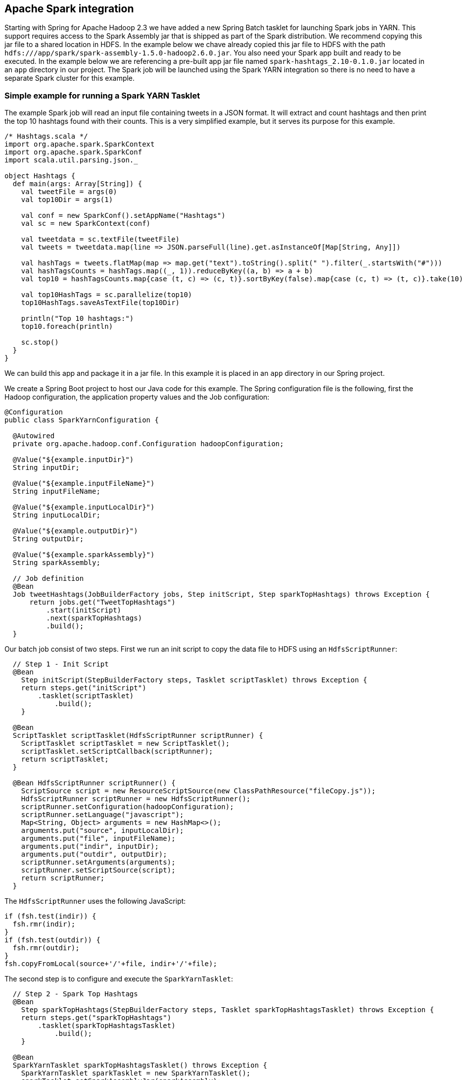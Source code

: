 [[springandhadoop-spark]]
== Apache Spark integration 

Starting with Spring for Apache Hadoop 2.3 we have added a new Spring Batch tasklet for launching Spark jobs in YARN. This support requires access to the Spark Assembly jar that is shipped as part of the Spark distribution. We recommend copying this jar file to a shared location in HDFS. In the example below we chave already copied this jar file to HDFS with the path `hdfs:///app/spark/spark-assembly-1.5.0-hadoop2.6.0.jar`. You also need your Spark app built and ready to be executed. In the example below we are referencing a pre-built app jar file named `spark-hashtags_2.10-0.1.0.jar` located in an `app` directory in our project. The Spark job will be launched using the Spark YARN integration so there is no need to have a separate Spark cluster for this example.

=== Simple example for running a Spark YARN Tasklet

The example Spark job will read an input file containing tweets in a JSON format. It will extract and count hashtags and then print the top 10 hashtags found with their counts. This is a very simplified example, but it serves its purpose for this example.

[source,scala]
----
/* Hashtags.scala */
import org.apache.spark.SparkContext
import org.apache.spark.SparkConf
import scala.util.parsing.json._

object Hashtags {
  def main(args: Array[String]) {
    val tweetFile = args(0)
    val top10Dir = args(1)

    val conf = new SparkConf().setAppName("Hashtags")
    val sc = new SparkContext(conf)

    val tweetdata = sc.textFile(tweetFile)
    val tweets = tweetdata.map(line => JSON.parseFull(line).get.asInstanceOf[Map[String, Any]])

    val hashTags = tweets.flatMap(map => map.get("text").toString().split(" ").filter(_.startsWith("#")))
    val hashTagsCounts = hashTags.map((_, 1)).reduceByKey((a, b) => a + b)
    val top10 = hashTagsCounts.map{case (t, c) => (c, t)}.sortByKey(false).map{case (c, t) => (t, c)}.take(10)

    val top10HashTags = sc.parallelize(top10)
    top10HashTags.saveAsTextFile(top10Dir)

    println("Top 10 hashtags:")
    top10.foreach(println)

    sc.stop()
  }
}
----

We can build this app and package it in a jar file. In this example it is placed in an `app` directory in our Spring project.

We create a Spring Boot project to host our Java code for this example. The Spring configuration file is the following, first the Hadoop configuration, the application property values and the Job configuration:

[source,java]
----
@Configuration
public class SparkYarnConfiguration {

  @Autowired
  private org.apache.hadoop.conf.Configuration hadoopConfiguration;

  @Value("${example.inputDir}")
  String inputDir;
  
  @Value("${example.inputFileName}")
  String inputFileName;
  
  @Value("${example.inputLocalDir}")
  String inputLocalDir;
  
  @Value("${example.outputDir}")
  String outputDir;
  
  @Value("${example.sparkAssembly}")
  String sparkAssembly;
  
  // Job definition
  @Bean
  Job tweetHashtags(JobBuilderFactory jobs, Step initScript, Step sparkTopHashtags) throws Exception {
      return jobs.get("TweetTopHashtags")
          .start(initScript)
          .next(sparkTopHashtags)
          .build();
  }
----

Our batch job consist of two steps. First we run an init script to copy the data file to HDFS using an `HdfsScriptRunner`:

[source,java]
----
  // Step 1 - Init Script
  @Bean
    Step initScript(StepBuilderFactory steps, Tasklet scriptTasklet) throws Exception {
    return steps.get("initScript")
        .tasklet(scriptTasklet)
            .build();
    }

  @Bean
  ScriptTasklet scriptTasklet(HdfsScriptRunner scriptRunner) {
    ScriptTasklet scriptTasklet = new ScriptTasklet();
    scriptTasklet.setScriptCallback(scriptRunner);
    return scriptTasklet;
  }

  @Bean HdfsScriptRunner scriptRunner() {
    ScriptSource script = new ResourceScriptSource(new ClassPathResource("fileCopy.js"));
    HdfsScriptRunner scriptRunner = new HdfsScriptRunner();
    scriptRunner.setConfiguration(hadoopConfiguration);
    scriptRunner.setLanguage("javascript");
    Map<String, Object> arguments = new HashMap<>();
    arguments.put("source", inputLocalDir);
    arguments.put("file", inputFileName);
    arguments.put("indir", inputDir);
    arguments.put("outdir", outputDir);
    scriptRunner.setArguments(arguments);
    scriptRunner.setScriptSource(script);
    return scriptRunner;
  }
----

The `HdfsScriptRunner` uses the following JavaScript:

[source,javascript]
----
if (fsh.test(indir)) {
  fsh.rmr(indir);
}
if (fsh.test(outdir)) {
  fsh.rmr(outdir);
}
fsh.copyFromLocal(source+'/'+file, indir+'/'+file);
----

The second step is to configure and execute the `SparkYarnTasklet`:

[source,java]
----
  // Step 2 - Spark Top Hashtags
  @Bean
    Step sparkTopHashtags(StepBuilderFactory steps, Tasklet sparkTopHashtagsTasklet) throws Exception {
    return steps.get("sparkTopHashtags")
        .tasklet(sparkTopHashtagsTasklet)
            .build();
    }

  @Bean
  SparkYarnTasklet sparkTopHashtagsTasklet() throws Exception {
    SparkYarnTasklet sparkTasklet = new SparkYarnTasklet();
    sparkTasklet.setSparkAssemblyJar(sparkAssembly);
    sparkTasklet.setHadoopConfiguration(hadoopConfiguration);
    sparkTasklet.setAppClass("Hashtags");
    File jarFile = new File(System.getProperty("user.dir") + "/app/spark-hashtags_2.10-0.1.0.jar");
    sparkTasklet.setAppJar(jarFile.toURI().toString());
    sparkTasklet.setExecutorMemory("1G");
    sparkTasklet.setNumExecutors(1);
    sparkTasklet.setArguments(new String[]{
        hadoopConfiguration.get("fs.defaultFS") + inputDir + "/" + inputFileName, 
        hadoopConfiguration.get("fs.defaultFS") + outputDir});
    return sparkTasklet;
  }
}
----

For the `SparkYarnTasklet`, we set the following properties:

- _sparkAssemblyJar_: the path to the Spark Assembly jar file

- _hadoopConfiguration_: a refernce of the standard Spring Hadoop Configuration that we are having autowired by Spring Boot

- _appClass_: the name of the Spark application class, in this case "Hashtags"

- _appJar_: the path to the Spark application jar file

- _executorMemory_: the memory for the executoor, "1G" in this example

- _numExecutors_: the number of Spark executors, we use only 1 for this small example

- _arguments_: app arguments as a String array, for this app the argument is the HDFS path to the data file

We are now ready to build and run this application example. The Spring Boot driver application is the following:

[source,java]
----
@SpringBootApplication
@EnableBatchProcessing
public class SparkYarnApplication implements CommandLineRunner {

  @Autowired
  JobLauncher jobLauncher;
  
  @Autowired
  Job tweetTopHashtags;
  
  public static void main(String[] args) {
    SpringApplication.run(SparkYarnApplication.class, args);
  }

  @Override
  public void run(String... args) throws Exception {
    System.out.println("RUNNING ...");
    jobLauncher.run(tweetTopHashtags, new JobParametersBuilder().toJobParameters());
  }

}
----

We used the `@EnableBatchProcessing` annotation to enable the batch features for Spring Boot.

This can now be built using the following Maven POM file:

[source,xml]
----
<?xml version="1.0" encoding="UTF-8"?>
<project xmlns="http://maven.apache.org/POM/4.0.0" xmlns:xsi="http://www.w3.org/2001/XMLSchema-instance"
  xsi:schemaLocation="http://maven.apache.org/POM/4.0.0 http://maven.apache.org/xsd/maven-4.0.0.xsd">
  <modelVersion>4.0.0</modelVersion>

  <groupId>com.springdeveloper.demo</groupId>
  <artifactId>batch-spark</artifactId>
  <version>0.0.1-SNAPSHOT</version>
  <packaging>jar</packaging>

  <name>batch-spark</name>
  <description>Demo project for Spring Batch SparkYarn tasklet</description>

  <parent>
    <groupId>org.springframework.boot</groupId>
    <artifactId>spring-boot-starter-parent</artifactId>
    <version>1.3.1.RELEASE</version>
    <relativePath/> <!-- lookup parent from repository -->
  </parent>

  <properties>
    <project.build.sourceEncoding>UTF-8</project.build.sourceEncoding>
    <java.version>1.7</java.version>
    <spring-data-hadoop.version>2.3.0.RELEASE</spring-data-hadoop.version>
    <spark.version>1.5.0</spark.version>
  </properties>

  <dependencies>
    <dependency>
      <groupId>org.springframework.boot</groupId>
      <artifactId>spring-boot-starter-batch</artifactId>
      <exclusions>
        <exclusion>
          <groupId>org.springframework.boot</groupId>
          <artifactId>spring-boot-starter-logging</artifactId>
        </exclusion>
      </exclusions>
    </dependency>
    <dependency>
      <groupId>org.springframework.boot</groupId>
      <artifactId>spring-boot-starter-log4j</artifactId>
    </dependency>
    <dependency>
      <groupId>org.springframework.data</groupId>
      <artifactId>spring-data-hadoop-boot</artifactId>
      <version>${spring-data-hadoop.version}</version>
    </dependency>
    <dependency>
      <groupId>org.springframework.data</groupId>
      <artifactId>spring-data-hadoop-batch</artifactId>
      <version>${spring-data-hadoop.version}</version>
    </dependency>
    <dependency>
      <groupId>org.springframework.data</groupId>
      <artifactId>spring-data-hadoop-spark</artifactId>
      <version>${spring-data-hadoop.version}</version>
    </dependency>
    <dependency>
      <groupId>org.apache.spark</groupId>
      <artifactId>spark-yarn_2.10</artifactId>
      <version>${spark.version}</version>
    </dependency>
  </dependencies>
  
  <build>
    <plugins>
      <plugin>
        <groupId>org.springframework.boot</groupId>
        <artifactId>spring-boot-maven-plugin</artifactId>
      </plugin>
    </plugins>
  </build>

</project>
----

We are using the `spring-data-hadoop-spark` and `spring-data-hadoop-batch` artifacts for bringing in the batch features we need. 
We are also using the `spring-data-hadoop-boot` artifact to enable Boot to autoconfigure our Hadoop configuration. 

Application configuration is provided in our `application.yml` file:

[source,javascript]
----
spring:
  batch:
    job:
      enabled: false
  hadoop:
    fsUri: hdfs://borneo:8020
    resourceManagerHost: borneo
example:
  inputLocalDir: data
  inputFileName: tweets.dat
  inputDir: /tmp/hashtags/input
  outputDir: /tmp/hashtags/output
  sparkAssembly: hdfs:///app/spark/spark-assembly-1.5.0-hadoop2.6.0.jar
----

We are using configuration settings that work with the `SpringOne-2015-Edition` Vagrant hadoop installation available here link:https://github.com/trisberg/hadoop-install#clone-this-repository-and-pick-a-branch-to-use[https://github.com/trisberg/hadoop-install].

To build and run this example use

[source,bash]
----
mvn clean package
java -jar target/batch-spark-0.0.1-SNAPSHOT.jar
----





